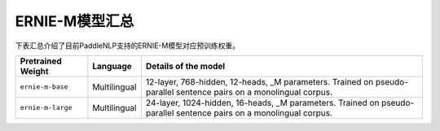 

------------------------------------
ERNIE-M模型汇总
------------------------------------



下表汇总介绍了目前PaddleNLP支持的ERNIE-M模型对应预训练权重。

+----------------------------------------------------------------------------------+--------------+----------------------------------------------------------------------------------+
| Pretrained Weight                                                                | Language     | Details of the model                                                             |
+==================================================================================+==============+==================================================================================+
|``ernie-m-base``                                                                  | Multilingual | 12-layer, 768-hidden,                                                            |
|                                                                                  |              | 12-heads, _M parameters.                                                         |
|                                                                                  |              | Trained on  pseudo-parallel sentence                                             |
|                                                                                  |              | pairs on a monolingual corpus.                                                   |
+----------------------------------------------------------------------------------+--------------+----------------------------------------------------------------------------------+
|``ernie-m-large``                                                                 | Multilingual | 24-layer, 1024-hidden,                                                           |
|                                                                                  |              | 16-heads, _M parameters.                                                         |
|                                                                                  |              | Trained on  pseudo-parallel sentence                                             |
|                                                                                  |              | pairs on a monolingual corpus.                                                   |
+----------------------------------------------------------------------------------+--------------+----------------------------------------------------------------------------------+
